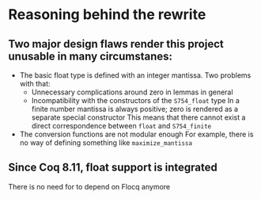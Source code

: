 * Reasoning behind the rewrite
** Two major design flaws render this project unusable in many circumstanes:
- The basic float type is defined with an integer mantissa. Two problems with that:
  - Unnecessary complications around zero in lemmas in general
  - Incompatibility with the constructors of the ~S754_float~ type
    In a finite number mantissa is always positive; zero is rendered as a separate special constructor
    This means that there cannot exist a direct correspondence between ~float~ and ~S754_finite~
- The conversion functions are not modular enough
  For example, there is no way of defining something like ~maximize_mantissa~
** Since Coq 8.11, float support is integrated
There is no need for to depend on Flocq anymore
